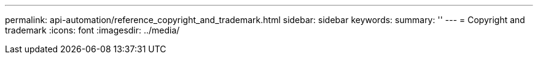 ---
permalink: api-automation/reference_copyright_and_trademark.html
sidebar: sidebar
keywords: 
summary: ''
---
= Copyright and trademark
:icons: font
:imagesdir: ../media/
